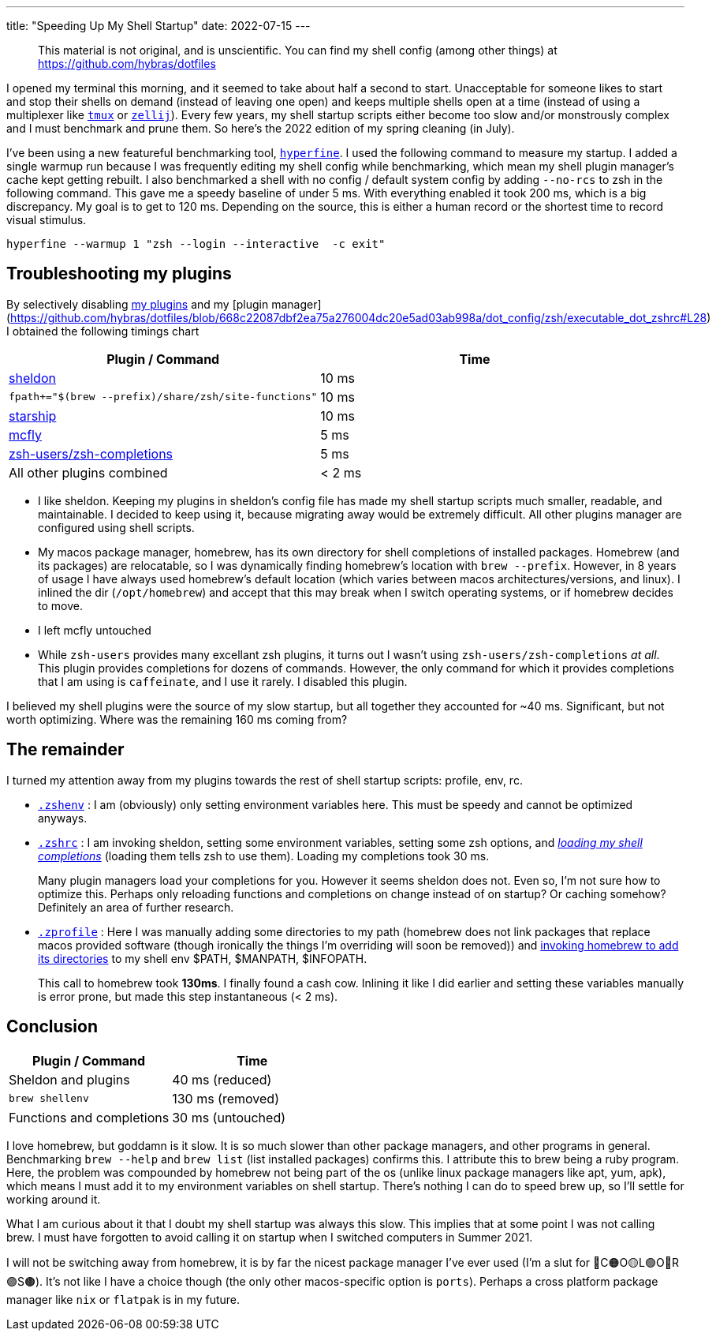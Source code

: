 ---
title: "Speeding Up My Shell Startup"
date: 2022-07-15
---

> This material is not original, and is unscientific. You can find my shell config (among other things) at https://github.com/hybras/dotfiles

I opened my terminal this morning, and it seemed to take about half a second to start. Unacceptable for someone likes to start and stop their shells on demand (instead of leaving one open) and keeps multiple shells open at a time (instead of using a multiplexer like https://github.com/tmux/tmux/wiki[`tmux`] or https://zellij.dev[`zellij`]). Every few years, my shell startup scripts either become too slow and/or monstrously complex and I must benchmark and prune them. So here's the 2022 edition of my spring cleaning (in July).

I've been using a new featureful benchmarking tool, https://github.com/sharkdp/hyperfine[`hyperfine`]. I used the following command to measure my startup. I added a single warmup run because I was frequently editing my shell config while benchmarking, which mean my shell plugin manager's cache kept getting rebuilt. I also benchmarked a shell with no config / default system config by adding `--no-rcs` to zsh in the following command. This gave me a speedy baseline of under 5 ms. With everything enabled it took 200 ms, which is a big discrepancy. My goal is to get to 120 ms. Depending on the source, this is either a human record or the shortest time to record visual stimulus.

[source, shell]
----
hyperfine --warmup 1 "zsh --login --interactive  -c exit"
----

== Troubleshooting my plugins

By selectively disabling https://github.com/hybras/dotfiles/blob/e6f7a6f5af2b4c3bce9c68a0f2b2b4a513a004d8/dot_config/sheldon/plugins.toml[my plugins] and my [plugin manager](https://github.com/hybras/dotfiles/blob/668c22087dbf2ea75a276004dc20e5ad03ab998a/dot_config/zsh/executable_dot_zshrc#L28) I obtained the following timings chart

|===
| Plugin / Command | Time

| https://sheldon.cli.rs[sheldon] | 10 ms
| `fpath+="$(brew --prefix)/share/zsh/site-functions"` | 10 ms
| https://starship.rs[starship] | 10 ms
| https://github.com/cantino/mcfly[mcfly] | 5 ms
| http://github.com/zsh-users/zsh-completions[zsh-users/zsh-completions] |  5 ms
| All other plugins combined | < 2 ms
|===


* I like sheldon. Keeping my plugins in sheldon's config file has made my shell startup scripts much smaller, readable, and maintainable. I decided to keep using it, because migrating away would be extremely difficult. All other plugins manager are configured using shell scripts.

* My macos package manager, homebrew, has its own directory for shell completions of installed packages. Homebrew (and its packages) are relocatable, so I was dynamically finding homebrew's location with `brew --prefix`. However, in 8 years of usage I have always used homebrew's default location (which varies between macos architectures/versions, and linux). I inlined the dir (`/opt/homebrew`) and accept that this may break when I switch operating systems, or if homebrew decides to move.

* I left mcfly untouched

* While `zsh-users` provides many excellant zsh plugins, it turns out I wasn't using `zsh-users/zsh-completions` _at all_. This plugin provides completions for dozens of commands. However, the only command for which it provides completions that I am using is `caffeinate`, and I use it rarely. I disabled this plugin.

I believed my shell plugins were the source of my slow startup, but all together they accounted for ~40 ms. Significant, but not worth optimizing. Where was the remaining 160 ms coming from?

== The remainder

I turned my attention away from my plugins towards the rest of shell startup scripts: profile, env, rc.

* https://github.com/hybras/dotfiles/blob/367a5a314faf675f502bad6cec21303122ca3ab6/dot_config/zsh/executable_dot_zshenv[`.zshenv`] : I am (obviously) only setting environment variables here. This must be speedy and cannot be optimized anyways.

* https://github.com/hybras/dotfiles/blob/668c22087dbf2ea75a276004dc20e5ad03ab998a/dot_config/zsh/executable_dot_zshrc[`.zshrc`] : I am invoking sheldon, setting some environment variables, setting some zsh options, and https://github.com/hybras/dotfiles/blob/668c22087dbf2ea75a276004dc20e5ad03ab998a/dot_config/zsh/executable_dot_zshrc#L30[_loading my shell completions_] (loading them tells zsh to use them). Loading my completions took 30 ms.
+
Many plugin managers load your completions for you. However it seems sheldon does not. Even so, I'm not sure how to optimize this. Perhaps only reloading functions and completions on change instead of on startup? Or caching somehow? Definitely an area of further research.

* https://github.com/hybras/dotfiles/blob/fb12d1868b79b13072f7cae780e7ea9573268cb8/dot_config/zsh/executable_dot_zprofile[`.zprofile`] : Here I was manually adding some directories to my path (homebrew does not link packages that replace macos provided software (though ironically the things I'm overriding will soon be removed)) and https://github.com/hybras/dotfiles/blob/fb12d1868b79b13072f7cae780e7ea9573268cb8/dot_config/zsh/executable_dot_zprofile#L10[invoking homebrew to add its directories] to my shell env $PATH, $MANPATH, $INFOPATH.
+
This call to homebrew took *130ms*. I finally found a cash cow. Inlining it like I did earlier and setting these variables manually is error prone, but made this step instantaneous (< 2 ms).

== Conclusion

|===
| Plugin / Command | Time

| Sheldon and plugins | 40 ms (reduced)
| `brew shellenv` | 130 ms (removed)
| Functions and completions | 30 ms (untouched)
|===

I love homebrew, but goddamn is it slow. It is so much slower than other package managers, and other programs in general. Benchmarking `brew --help` and `brew list` (list installed packages) confirms this. I attribute this to brew being a ruby program. Here, the problem was compounded by homebrew not being part of the os (unlike linux package managers like apt, yum, apk), which means I must add it to my environment variables on shell startup. There's nothing I can do to speed brew up, so I'll settle for working around it.

What I am curious about it that I doubt my shell startup was always this slow. This implies that at some point I was not calling brew. I must have forgotten to avoid calling it on startup when I switched computers in Summer 2021.

I will not be switching away from homebrew, it is by far the nicest package manager I've ever used (I'm a slut for 🔴C🟠O🟡L🟢O🔵R🟣S🟤). It's not like I have a choice though (the only other macos-specific option is `ports`). Perhaps a cross platform package manager like `nix` or `flatpak` is in my future.